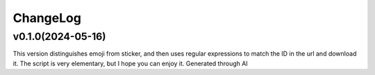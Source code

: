 .. _changelog:

ChangeLog
==========

v0.1.0(2024-05-16)
-------------------

This version distinguishes emoji from sticker, and then uses regular expressions to match the ID in the url and download it. The script is very elementary, but I hope you can enjoy it.
Generated through AI
